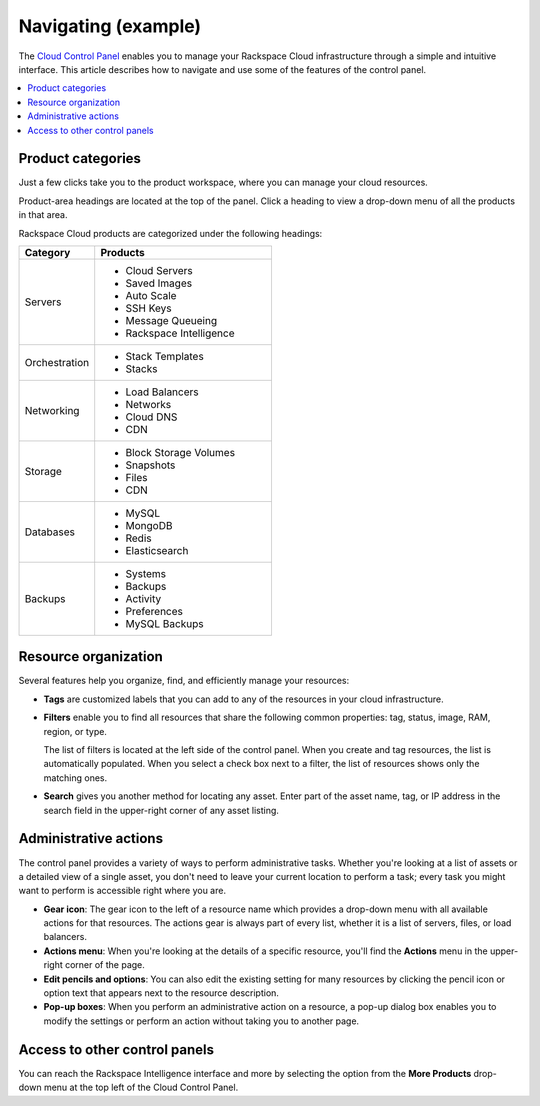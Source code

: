 .. _navigating-example-ug:

====================
Navigating (example)
====================

The `Cloud Control Panel <https://mycloud.rackspace.com>`_ enables you to
manage your Rackspace Cloud infrastructure through a simple and intuitive
interface. This article describes how to navigate and use some of the features
of the control panel.

.. contents::
   :depth: 1
   :local:
   :backlinks: none

Product categories
~~~~~~~~~~~~~~~~~~

Just a few clicks take you to the product workspace, where you can manage your
cloud resources.

Product-area headings are located at the top of the panel. Click a heading to
view a drop-down menu of all the products in that area.

Rackspace Cloud products are categorized under the following headings:

.. list-table::
   :widths: 30 70
   :header-rows: 1

   * - Category
     - Products
   * - Servers
     -

       - Cloud Servers
       - Saved Images
       - Auto Scale
       - SSH Keys
       - Message Queueing
       - Rackspace Intelligence
   * - Orchestration
     -

       - Stack Templates
       - Stacks
   * - Networking
     -

       - Load Balancers
       - Networks
       - Cloud DNS
       - CDN
   * - Storage
     -

       - Block Storage Volumes
       - Snapshots
       - Files
       - CDN
   * - Databases
     -

       - MySQL
       - MongoDB
       - Redis
       - Elasticsearch
   * - Backups
     -

       - Systems
       - Backups
       - Activity
       - Preferences
       - MySQL Backups

Resource organization
~~~~~~~~~~~~~~~~~~~~~

Several features help you organize, find, and efficiently manage your
resources:

-  **Tags** are customized labels that you can add to any of the resources in
   your cloud infrastructure.

-  **Filters** enable you to find all resources that share the following
   common properties: tag, status, image, RAM, region, or type.

   The list of filters is located at the left side of the control panel. When
   you create and tag resources, the list is automatically populated. When you
   select a check box next to a filter, the list of resources shows only the
   matching ones.

-  **Search**  gives you another method for locating any asset. Enter part of
   the asset name, tag, or IP address in the search field in the upper-right
   corner of any asset listing.

Administrative actions
~~~~~~~~~~~~~~~~~~~~~~

The control panel provides a variety of ways to perform administrative tasks.
Whether you're looking at a list of assets or a detailed view of a single
asset, you don't need to leave your current location to perform a task; every
task you might want to perform is accessible right where you are.

-  **Gear icon**: The gear icon to the left of a resource name which provides
   a drop-down menu with all available actions for that resources. The actions
   gear is always part of every list, whether it is a list of servers, files,
   or load balancers.

-  **Actions menu**: When you're looking at the details of a specific resource,
   you'll find the **Actions** menu in the upper-right corner of the page.

-  **Edit pencils and options**: You can also edit the existing setting for
   many resources by clicking the pencil icon or option text that appears next
   to the resource description.

-  **Pop-up boxes**:  When you perform an administrative action on a resource,
   a pop-up dialog box enables you to modify the settings or perform an action
   without taking you to another page.

Access to other control panels
~~~~~~~~~~~~~~~~~~~~~~~~~~~~~~

You can reach the Rackspace Intelligence interface and more by selecting the
option from the **More Products** drop-down menu at the top left of the
Cloud Control Panel.
